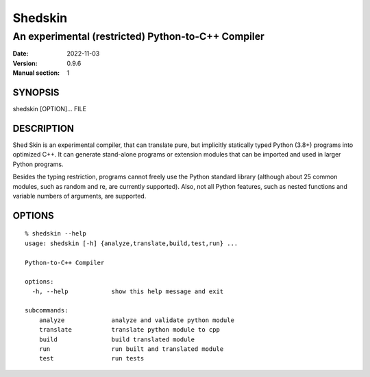 ========
Shedskin
========

---------------------------------------------------
An experimental (restricted) Python-to-C++ Compiler
---------------------------------------------------

:Date:   2022-11-03
:Version: 0.9.6
:Manual section: 1

SYNOPSIS
========

shedskin [OPTION]... FILE

DESCRIPTION
===========

Shed Skin is an experimental compiler, that can translate pure, but implicitly statically typed Python (3.8+) programs into optimized C++. It can generate stand-alone programs or extension modules that can be imported and used in larger Python programs.

Besides the typing restriction, programs cannot freely use the Python standard library (although about 25 common modules, such as random and re, are currently supported). Also, not all Python features, such as nested functions and variable numbers of arguments, are supported.

OPTIONS
=======

::

    % shedskin --help
    usage: shedskin [-h] {analyze,translate,build,test,run} ...

    Python-to-C++ Compiler

    options:
      -h, --help            show this help message and exit

    subcommands:
        analyze             analyze and validate python module
        translate           translate python module to cpp
        build               build translated module
        run                 run built and translated module
        test                run tests
